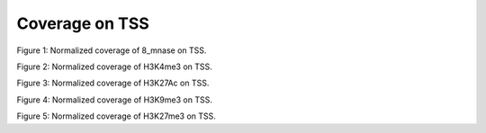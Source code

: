 .. _coverage_tss:

Coverage on TSS
===============

.. figure::
.. image:: https://132.239.135.28/public/nucChIP/files/coverage/tss/8_mnase_1.nuc_avrcov.svg
   :width: 45%
Figure 1: Normalized coverage of 8_mnase on TSS.

.. figure::
.. image:: https://132.239.135.28/public/nucChIP/files/coverage/tss/17_H3K4me3_1.nuc_avrcov.svg
   :width: 45%
.. image:: https://132.239.135.28/public/nucChIP/files/coverage/tss/H3K4me3_1.nuc_avrcov.svg
   :width: 45%
.. image:: https://132.239.135.28/public/nucChIP/files/coverage/tss/m1_H3K4me3_1.nuc_avrcov.svg
   :width: 45%
.. image:: https://132.239.135.28/public/nucChIP/files/coverage/tss/n1_H3K4me3_1.nuc_avrcov.svg
   :width: 45%
.. image:: https://132.239.135.28/public/nucChIP/files/coverage/tss/n2_H3K4me3_1.nuc_avrcov.svg
   :width: 45%
Figure 2: Normalized coverage of H3K4me3 on TSS.

.. figure::
.. image:: https://132.239.135.28/public/nucChIP/files/coverage/tss/14_H3K27Ac_1.nuc_avrcov.svg
   :width: 45%
.. image:: https://132.239.135.28/public/nucChIP/files/coverage/tss/6_H3K27Ac_1.nuc_avrcov.svg
   :width: 45%
.. image:: https://132.239.135.28/public/nucChIP/files/coverage/tss/H3K27Ac_1.nuc_avrcov.svg
   :width: 45%
.. image:: https://132.239.135.28/public/nucChIP/files/coverage/tss/m1_H3K27Ac_1.nuc_avrcov.svg
   :width: 45%
Figure 3: Normalized coverage of H3K27Ac on TSS.

.. figure::
.. image:: https://132.239.135.28/public/nucChIP/files/coverage/tss/4_H3K9me3_1.nuc_avrcov.svg
   :width: 45%
.. image:: https://132.239.135.28/public/nucChIP/files/coverage/tss/9_H3K9me3_1.nuc_avrcov.svg
   :width: 45%
.. image:: https://132.239.135.28/public/nucChIP/files/coverage/tss/H3K9me3_1.nuc_avrcov.svg
   :width: 45%
Figure 4: Normalized coverage of H3K9me3 on TSS.

.. figure::
.. image:: https://132.239.135.28/public/nucChIP/files/coverage/tss/12_H3K27me3_1.nuc_avrcov.svg
   :width: 45%
.. image:: https://132.239.135.28/public/nucChIP/files/coverage/tss/5_H3K27me3_1.nuc_avrcov.svg
   :width: 45%
.. image:: https://132.239.135.28/public/nucChIP/files/coverage/tss/H3K27me3_1.nuc_avrcov.svg
   :width: 45%
.. image:: https://132.239.135.28/public/nucChIP/files/coverage/tss/m1_H3K27me3_1.nuc_avrcov.svg
   :width: 45%
.. image:: https://132.239.135.28/public/nucChIP/files/coverage/tss/n3_H3K27me3_1.nuc_avrcov.svg
   :width: 45%
Figure 5: Normalized coverage of H3K27me3 on TSS.
